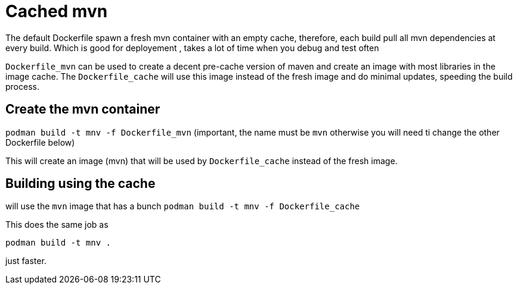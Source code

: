 = Cached mvn

The default Dockerfile spawn a fresh mvn container with an empty cache, therefore, each build pull all mvn dependencies at every build. Which is good for deployement , takes a lot of time when you debug and test often

`Dockerfile_mvn` can be used to create a decent pre-cache version of maven and create an image with most libraries in the image cache.
The `Dockerfile_cache` will use this image instead of the fresh image and do minimal updates, speeding the build process.

== Create the mvn container

`podman build -t mnv -f Dockerfile_mvn` (important, the name must be `mvn` otherwise you will need ti change the other Dockerfile below)

This will create an image (mvn) that will be used by `Dockerfile_cache` instead of the fresh image.

== Building using the cache

will use the `mvn` image that has a bunch 
`podman build -t mnv -f Dockerfile_cache`

This does the same job as 

`podman build -t mnv .`

just faster.